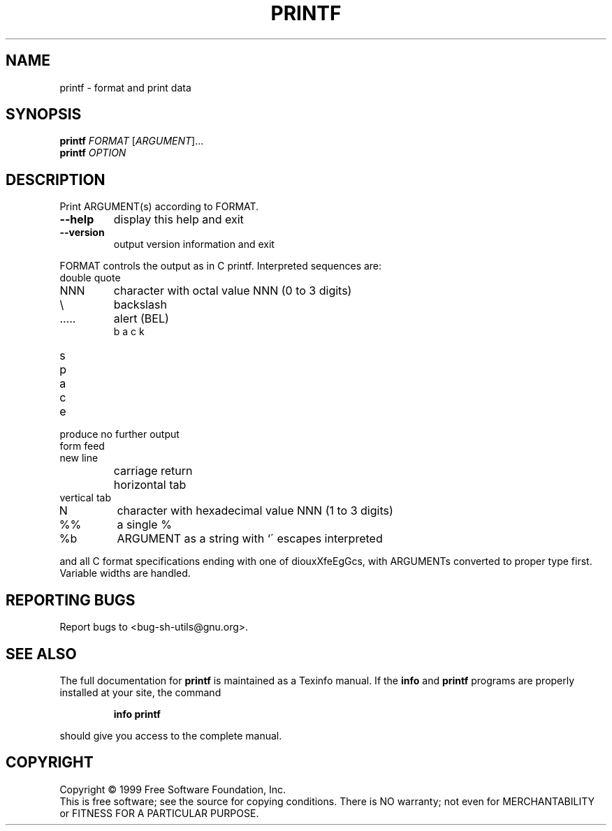 .\" DO NOT MODIFY THIS FILE!  It was generated by help2man 1.012.
.TH PRINTF "1" "August 1999" "GNU sh-utils 2.0" FSF
.SH NAME
printf \- format and print data
.SH SYNOPSIS
.B printf
\fIFORMAT \fR[\fIARGUMENT\fR]...
.br
.B printf
\fIOPTION\fR
.SH DESCRIPTION
.PP
.\" Add any additional description here
.PP
Print ARGUMENT(s) according to FORMAT.
.TP
\fB\-\-help\fR
display this help and exit
.TP
\fB\-\-version\fR
output version information and exit
.PP
FORMAT controls the output as in C printf.  Interpreted sequences are:
.TP
\"
double quote
.TP
\0NNN
character with octal value NNN (0 to 3 digits)
.TP
\\
backslash
.TP
\a
alert (BEL)
.TP
\b
backspace
.TP
\c
produce no further output
.TP
\f
form feed
.TP
\n
new line
.TP
\r
carriage return
.TP
\t
horizontal tab
.TP
\v
vertical tab
.TP
\xNNN
character with hexadecimal value NNN (1 to 3 digits)
.TP
%%
a single %
.TP
%b
ARGUMENT as a string with `\' escapes interpreted
.PP
and all C format specifications ending with one of diouxXfeEgGcs, with
ARGUMENTs converted to proper type first.  Variable widths are handled.
.SH "REPORTING BUGS"
Report bugs to <bug-sh-utils@gnu.org>.
.SH "SEE ALSO"
The full documentation for
.B printf
is maintained as a Texinfo manual.  If the
.B info
and
.B printf
programs are properly installed at your site, the command
.IP
.B info printf
.PP
should give you access to the complete manual.
.SH COPYRIGHT
Copyright \(co 1999 Free Software Foundation, Inc.
.br
This is free software; see the source for copying conditions.  There is NO
warranty; not even for MERCHANTABILITY or FITNESS FOR A PARTICULAR PURPOSE.
